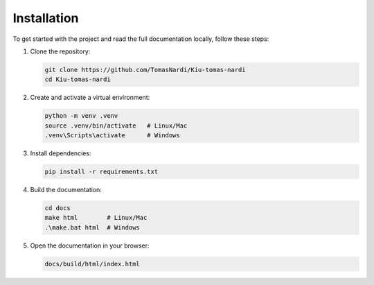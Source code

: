 Installation
============

To get started with the project and read the full documentation locally, follow these steps:

1. Clone the repository:

   .. code-block:: bash

      git clone https://github.com/TomasNardi/Kiu-tomas-nardi
      cd Kiu-tomas-nardi

2. Create and activate a virtual environment:

   .. code-block:: bash

      python -m venv .venv
      source .venv/bin/activate   # Linux/Mac
      .venv\Scripts\activate      # Windows

3. Install dependencies:

   .. code-block:: bash

      pip install -r requirements.txt

4. Build the documentation:

   .. code-block:: bash

      cd docs
      make html        # Linux/Mac
      .\make.bat html  # Windows

5. Open the documentation in your browser:

   .. code-block:: text

      docs/build/html/index.html

